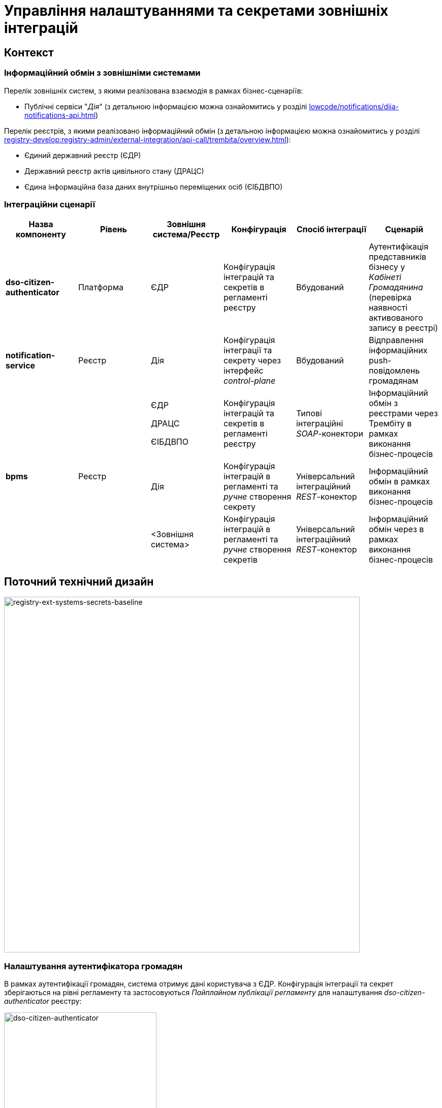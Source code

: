 = Управління налаштуваннями та секретами зовнішніх інтеграцій

== Контекст

=== Інформаційний обмін з зовнішніми системами

Перелік зовнішніх систем, з якими реалізована взаємодія в рамках бізнес-сценаріїв:

- Публічні сервіси "_Дія_" (з детальною інформацією можна ознайомитись у розділі xref:lowcode/notifications/diia-notifications-api.adoc[])

Перелік реєстрів, з якими реалізовано інформаційний обмін (з детальною інформацією можна ознайомитись у розділі xref:registry-develop:registry-admin/external-integration/api-call/trembita/overview.adoc[]):

- Єдиний державний реєстр (ЄДР)
- Державний реєстр актів цивільного стану (ДРАЦС)
- Єдина інформаційна база даних внутрішньо переміщених осіб (ЄІБДВПО)

=== Інтеграційни сценарії

|===
|Назва компоненту|Рівень|Зовнішня система/Реєстр|Конфігурація|Спосіб інтеграції|Сценарій

|*dso-citizen-authenticator*
|Платформа
|ЄДР
|Конфігурація інтеграцій та секретів в регламенті реєстру
|Вбудований
|Аутентифікація представників бізнесу у _Кабінеті Громадянина_ (перевірка наявності активованого запису в реєстрі)

|*notification-service*
|Реєстр
|Дія
|Конфігурація інтеграції та секрету через інтерфейс _control-plane_
|Вбудований
|Відправлення інформаційних push-повідомлень громадянам

.3+|*bpms*
.3+|Реєстр
|ЄДР

ДРАЦС

ЄІБДВПО
|Конфігурація інтеграцій та секретів в регламенті реєстру
|Типові інтеграційні _SOAP_-конектори
|Інформаційний обмін з реєстрами через Трембіту в рамках виконання бізнес-процесів

|Дія
|Конфігурація інтеграцій в регламенті та _ручне_ створення секрету
|Універсальний інтеграційний _REST_-конектор
|Інформаційний обмін в рамках виконання бізнес-процесів

|<Зовнішня система>
|Конфігурація інтеграцій в регламенті та _ручне_ створення секретів
|Універсальний інтеграційний _REST_-конектор
|Інформаційний обмін через в рамках виконання бізнес-процесів
|===

== Поточний технічний дизайн

image::lowcode/ext-secrets-management/registry-ext-systems-secrets-baseline.svg[registry-ext-systems-secrets-baseline,700]

=== Налаштування аутентифікатора громадян

В рамках аутентифікації громадян, система отримує дані користувача з ЄДР. Конфігурація інтеграції та секрет зберігаються на рівні регламенту та застосовуються _Пайплайном публікації регламенту_ для налаштування _dso-citizen-authenticator_ реєстру:

image::lowcode/dso-citizen-authenticator.png[dso-citizen-authenticator, 300]

=== Налаштування зовнішніх інтеграцій на рівні регламенту

Наразі інтеграції з реєстрами через Трембіту реалізовані за допомогою типових інтеграційних _SOAP_-конекторів.

TIP: Детальніше можна ознайомитись у розділі xref:registry-develop:bp-modeling/external-integration/api-call/connectors-external-registry.adoc[]

Для _REST_-інтеграцій з зовнішніми системами реалізовано _Універсальний REST-конектор_, який підтримує наступні способи авторизації:

- _BASIC_ (username + password)
- _PARTNER_TOKEN_ (partner_token + Bearer token)

TIP: Детальніше можна ознайомитись у розділі xref:registry-develop:bp-modeling/bp/rest-connector.adoc[]

.registry-gerrit:<registry-regulation>.git/bp-trembita/configuration.yml
[source, yaml]
----
trembita-exchange-gateway:
  registries:
    edr-registry:
      user-id: 'DDM'
      protocol-version: '4.0'
      trembita-url: 'trembita.url/mockEDRService'
      authorization-token: 'token'
      client:
        x-road-instance: 'SEVDEIR-TEST'
        member-class: 'GOV'
        member-code: '43395033'
        subsystem-code: 'IDGOV_TEST_01'
      service:
        x-road-instance: 'SEVDEIR-TEST'
        member-class: 'GOV'
        member-code: '00015622'
        subsystem-code: '2_MJU_EDR_prod'
external-systems:
  diia:
    url: http://api2.diia.gov.ua
    methods:
      get-damaged-property:
        path: /api/v1/public-service/damaged-property/filtered
        method: GET
    auth:
      type: PARTNER_TOKEN
      secret-name: diia-partner-token
      partner-token-auth-url: https://api2t.diia.gov.ua/api/v1/auth/partner
      token-json-path: $.token
  httpbin:
    url: http://httpbin.org/
    methods:
      get:
        path: /get
        method: GET
    auth:
      type: BASIC
      secret-name: httpbin-basic-authentication
----

=== Недоліки поточної реалізації

* Визначення налаштувань інтеграцій, які залежать від оточення, на рівні регламенту, що унеможливлює промоцію регламенту між екземплярами реєстру (адреси та секрети зовнішніх систем, тощо.)
* Визначення секретів для доступу до зовнішніх систем на рівні регламенту
* Необхідність виконання ротації секретів адміністратором регламенту
* Необхідність ручного створення _OpenShift_-секретів зовнішніх систем адміністратором реєстру
* Необхідність ручного налаштування мережевих політик (створення _Istio Service Entry_ для зовнішніх систем)
* Дублювання налаштувань клієнта _Трембіти_ для реєстру на рівні регламенту

== Цільовий технічний дизайн

=== Загальні принципи

- Регламент реєстру не має містити налаштувань, які залежать від "оточення" / екземпляра реєстру
- Регламент реєстру не має містити конфіденційних даних ні в якій формі
- Налаштування параметрів зовнішніх інтеграцій не мають дублюватись та використовуються централізовано
- Додання зовнішніх систем для інтеграції з реєстром не потребує ручних дій налаштування мережевих політик
- Секрети з параметрами доступу до зовнішніх систем зберігаються в захищеному сховищу сервісу управління секретами _HashiCorp Vault_
- Адміністратор реєстру та Адміністратор безпеки визначають правомірність взаємодії реєстру з зовнішніми системами
- Адміністратор реєстру налаштовує інтеграції з зовнішніми системами (протокол інтеграції, адреса, протокол аутентифікації, секрети, тощо.) на рівні екземпляра реєстру
- Адміністратор реєстру відповідає за ротацію секретів з параметрами доступу до зовнішніх систем
- Адміністратор регламенту виконує мінімальний об'єм попередньої конфігурації на рівні регламенту для використання зовнішніх інтеграцій в бізнес-процесах
- Між-реєстрова інтеграція через Трембіту реалізується у вигляді каталогу типових розширень-конекторів до реєстрів та не потребує додаткової конфігурації на рівні регламенту
- Інтеграція з 3rd-party системами потребує додаткової конфігурації на рівні регламенту у вигляді переліку операцій та їх типів, які використовує реєстр через типове розширення БП _Універсальний REST-конектор_

=== Технічний дизайн рішення

[NOTE]
--
Для синхронізації змін між секретами _HashiCorp Vault_ та _Secret_-ресурсами реєстру використовується https://external-secrets.io/v0.6.0-rc1/[External Secrets Operator].
--

[CAUTION]
--
В рамках реалізації дизайну необхідно внести відповідні зміни до налаштування та використання конфігурації каналу зв'язку з _Дією_ у підсистемі нотифікацій xref:tech:lowcode/notifications/notifications-channels-configuration.adoc#_налаштування_каналу_звязку_для_відправки_push_повідомлень_у_мобільний_додаток_дія[]
--

image::lowcode/ext-secrets-management/registry-ext-secrets-operator.svg[registry-ext-secrets-operator,700]

* Адміністратор реєстру створює/редагую конфігурацію реєстру та вносить налаштування реєстру-клієнта _ШБО Трембіта_ через *control-plane-console*, що призводить до:
** збереження _trembita.consumer_-запису про конфігурацію у *control-plane-gerrit:<registry>.git/deployment-templates/values.yaml*
** ініціювання *platform-jenkins* пайплайну та застосування відповідного _Helm_-чарту з використанням отриманих з *git*-репозиторію налаштувань до неймспейсу реєстру
** створення _ConfigMap_-ресурсу "*registry-trembita-client*" у неймспейсі реєстру для використання сервісом *bpms*
* Адміністратор реєстру створює/редагую конфігурацію реєстру та вносить налаштування інтеграції з _Дією_ через *control-plane-console*, що призводить до:
** збереження секрету та мета-даних у *platform-vault* за шляхом "*secret/<registry/>external-systems/diia*" в залежності від обраного способу аутентифікації (_AUTH_TOKEN+BEARER_)
** збереження _external-systems.diia_-запису про конфігурацію та _vault:_-посилання на зовнішній _Vault_-секрет у *control-plane-gerrit:<registry>.git/deployment-templates/values.yaml*
** ініціювання *platform-jenkins* пайплайну та застосування відповідного _Helm_-чарту з використанням отриманих з *git*-репозиторію налаштувань до неймспейсу реєстру
** створення _ConfigMap_-ресурсу "*diia-configuration*" у неймспейсі реєстру для використання сервісами *bpms* та *ddm-notification-service*
** створення _Istio ServiceEntry_-ресурсу для забезпечення доступу до зовнішньої системи сервісам *bpms* та *ddm-notification-service* реєстру
** створення _Secret_-ресурсу "*diia-secret*" оператором _External Secrets Operator_ як результат опрацювання _ExternalSecret_-ресурсу *diia-external-secret* та отримання даних з *platform-vault* для використання сервісами *bpms* та *ddm-notification-service*
- ...

=== Налаштування зовнішніх інтеграцій реєстру через _Центр управління платформою_

[NOTE]
--
Для налаштувань реєстру у якості учасника інформаційного обміну, необхідно задати адресу ШБО Трембіти, яка є єдиним екземпляром для інтеграції з іншими реєстрами. Необхідно розглянути можливість її глобального визначення замість дублювання для кожного з реєстрів.

Наразі, ціллю дублювання є можливість визначення окремих мок-сервісів для реєстрів - необхідно змінити цей підхід в майбутньому.
--

.control-plane-gerrit:<registry>.git/deployment-templates/values.yaml
[source,yaml]
----
trembita:
  consumer:
    user-id: "DDM"
    protocol-version: "4.0"
    client:
      x-road-instance: "SEVDEIR-TEST"
      member-class: "GOV"
      member-code: "43395033"
      subsystem-code: "IDGOV_TEST_01"
# External registries used through Trembita / business processes specific integration connectors - can be updated & can't be removed by "control-plane" administrator
  registries:
    - name: "edr-registry"
      url: "https://trembita.mdtu-ddm.projects.epam.com"
      type: "platform" # non-removable record + secret metadata
      protocol: "SOAP"
      service:
        x-road-instance: "SEVDEIR-TEST"
        member-class: "GOV"
        member-code: "00015622"
        subsystem-code: "2_MJU_EDR_prod"
        auth:
          type: "AUTH_TOKEN"
          secret: "vault:secret/<registry>/trembita-registries/<trembita-registry-name>"
    - name: "dracs-registry"
      url: "https://trembita.mdtu-ddm.projects.epam.com"
      protocol: "SOAP"
      type: "platform" # non-removable record + secret metadata
      service:
        x-road-instance: "SEVDEIR-TEST"
        member-class: "GOV"
        member-code: "00015622"
        subsystem-code: "2_MJU_EDR_prod"
    idp-exchange-service-registry:
      url: "https://trembita.mdtu-ddm.projects.epam.com"
      protocol: "SOAP"
      type: "platform" # non-removable record + secret metadata
      service:
        x-road-instance: "SEVDEIR-TEST"
        member-class: "GOV"
        member-code: "00015622"
        subsystem-code: "2_MJU_EDR_prod"
external-systems:
# External system used both by registry services and business processes - can be updated & can't be removed by "control-plane" administrator
  - name: "diia"
    url: "https://api2t.diia.gov.ua"
    protocol: "REST"
    type: "platform" # non-removable record + secret metadata
    auth:
      type: "AUTH_TOKEN+BEARER"
      auth-uri: "/api/v1/auth/partner"
      access-token-json-path: "$.token"
      secret: "vault:secret/<registry>/external-systems/<ext-system-name>"
# Example external systems added for particular registry and explicitly "used" on regulation level - can be added/updated/removed if necessary by "control-plane" administrator
  - name: "http-bin"
    url: "http://httpbin.org/"
    protocol: "REST"
    type: "registry" # removable record + secret metadata
    auth:
      type: "BASIC"
      secret: "vault:secret/<registry>/external-systems/<ext-system-name>"
  - name: "secured-service"
    url: "http://secured-service.org/"
    protocol: "REST"
    type: "registry" # removable record + secret metadata
    auth:
      type: "BEARER"
      secret: "vault:secret/<registry>/external-systems/<ext-system-name>"
----

[NOTE]
--
Для кожного запису налаштувань інтеграції з зовнішніми системами, має бути автоматично створений ресурс _Istio Service Entry_ для надання дозволу взаємодії згідно дизайну.
--

=== Налаштування зовнішніх інтеграцій на рівні регламенту

.registry-gerrit:<registry-regulation>.git/bp-trembita/configuration.yml
[source, yaml]
----
# reusing external system names configured on registry level
external-systems:
  - name: "diia"
    operations:
      - name: "get-damaged-property"
        resource-path: "/api/v1/public-service/damaged-property/filtered"
        method: "GET"
      - name: "create-distribution"
        resource-path: "/api/v1/notification/distribution/push"
        method: "POST"
  - name: "http-bin"
    operations:
      - name: "get-operation"
        resource-path: "/get"
        method: "GET"
----

=== Створення _ConfigMap_ ресурсів при публікації змін регламенту

.ConfigMap: "external-systems-endpoint-configuration"
[source,yaml]
----
kind: ConfigMap
apiVersion: v1
metadata:
  name: external-systems-endpoint-configuration
  namespace: <registry-namespace>
data:
  external-systems:
    - name: "diia"
      operations:
        get-damaged-property:
          resource-path: "/api/v1/public-service/damaged-property/filtered"
          method: "GET"
        create-distribution:
          resource-path: "/api/v1/notification/distribution/push"
          method: "POST"
    - name: "http-bin"
      operations:
        get-operation:
          resource-path: "/get"
          method: "GET"
----

=== Створення _ConfigMap_ ресурсів при застосуванні змін до налаштувань реєстру

.ConfigMap: "registry-trembita-client"
[source,yaml]
----
kind: ConfigMap
apiVersion: v1
metadata:
  name: registry-trembita-client
  namespace: <registry-namespace>
data:
  trembita:
    consumer:
      user-id: "DDM"
      protocol-version: "4.0"
      client:
        x-road-instance: "SEVDEIR-TEST"
        member-class: "GOV"
        member-code: "43395033"
        subsystem-code: "IDGOV_TEST_01"
----

.ConfigMap: "trembita-registries-configuration"
[source,yaml]
----
kind: ConfigMap
apiVersion: v1
metadata:
  name: trembita-registries-configuration
  namespace: <registry-namespace>
data:
  trembita:
    registries:
      - name: "edr-registry"
        url: "https://trembita.mdtu-ddm.projects.epam.com"
        protocol: "SOAP"
        service:
          x-road-instance: "SEVDEIR-TEST"
          member-class: "GOV"
          member-code: "00015622"
          subsystem-code: "2_MJU_EDR_prod"
        auth:
          type: "AUTH_TOKEN"
      - name: "dracs-registry"
        url: "https://trembita.mdtu-ddm.projects.epam.com"
        protocol: "SOAP"
        service:
          x-road-instance: "SEVDEIR-TEST"
          member-class: "GOV"
          member-code: "00015622"
          subsystem-code: "2_MJU_EDR_prod"
      - name: "idp-exchange-service-registry"
        url: "https://trembita.mdtu-ddm.projects.epam.com"
        protocol: "SOAP"
        service:
          x-road-instance: "SEVDEIR-TEST"
          member-class: "GOV"
          member-code: "00015622"
          subsystem-code: "2_MJU_EDR_prod"
----

.ConfigMap: "external-systems-configuration"
[source,yaml]
----
kind: ConfigMap
apiVersion: v1
metadata:
  name: external-systems-configuration
  namespace: <registry-namespace>
data:
  external-systems:
    - name: "http-bin"
      url: "http://httpbin.org/"
      protocol: "REST"
      auth:
        type: "BASIC"
    - name: "secured-service"
      url: "http://secured-service.org/"
      protocol: "REST"
      auth:
        type: "BEARER"
----

.ConfigMap: "diia-configuration"
[source,yaml]
----
kind: ConfigMap
apiVersion: v1
metadata:
  name: diia-configuration
  namespace: <registry-namespace>
data:
  external-systems:
    diia:
      url: "https://api2t.diia.gov.ua"
      protocol: "REST"
      auth:
        type: "AUTH_TOKEN+BEARER"
        auth-uri: "/api/v1/auth/partner"
        access-token-json-path: "$.token"
----

=== Створення _ExternalSecret_ ресурсів при застосуванні змін до налаштувань реєстру

.ExternalSecret: "trembita-registries-external-secrets"
[source,yaml]
----
kind: ExternalSecret
apiVersion: external-secrets.io/v1beta1
metadata:
  name: trembita-registries-external-secrets
  namespace: <registry-namespace>
spec:
  refreshInterval: "10s"
  secretStoreRef:
    name: platform-vault
    kind: SecretStore
  target:
    name: trembita-registries-secrets
  dataFrom:
  - find:
      path: "secret/<registry>/trembita-registries"
      name:
        regexp: ".*" # multiple secrets matching key pattern
----

.ExternalSecret: "external-systems-external-secrets"
[source,yaml]
----
kind: ExternalSecret
apiVersion: external-secrets.io/v1beta1
metadata:
  name: external-systems-external-secrets
  namespace: <registry-namespace>
spec:
  refreshInterval: "10s"
  secretStoreRef:
    name: platform-vault
    kind: SecretStore
  target:
    name: external-systems-secrets
  dataFrom:
  - find:
      path: "secret/<registry/>external-systems"
      name:
        regexp: ".*" # multiple secrets matching key pattern
  - find:
      tags:
        type: registry # secret metadata criteria to exclude "diia" secret
----

.ExternalSecret: "diia-external-secret"
[source,yaml]
----
kind: ExternalSecret
apiVersion: external-secrets.io/v1beta1
metadata:
  name: diia-external-secret
  namespace: <registry-namespace>
spec:
  refreshInterval: "10s"
  secretStoreRef:
    name: platform-vault
    kind: SecretStore
  target:
    name: diia-secret
data:
  - secretKey: "external-systems.diia.auth.secret.token"
    remoteRef:
      key: "secret/<registry/>external-systems/diia"
      property: "external-systems.diia.auth.secret.token"
----

=== Застосування змін до _Secret_ ресурсів _Kubernetes_ оператором _External Secrets Operator_

.Secret: "trembita-registries-secrets"
[source,yaml]
----
kind: Secret
apiVersion: v1
metadata:
  name: trembita-registries-secrets
  namespace: <registry-namespace>
data:
  trembita.registries.<registry-name-1>.auth.secret.token: "<token>"
  trembita.registries.<registry-name-2>.auth.secret.token: "<token>"
  trembita.registries.<registry-name-3>.auth.secret.token: "<token>"
----

.Secret: "external-systems-secrets"
[source,yaml]
----
kind: Secret
apiVersion: v1
metadata:
  name: external-systems-secrets
  namespace: <registry-namespace>
data:
  external-systems.<external-system-name-1>.auth.secret.username: "<username>"
  external-systems.<external-system-name-1>.auth.secret.password: "<password>"
  external-systems.<external-system-name-2>.auth.secret.token: "<token>"
----

.Secret: "diia-secret"
[source,yaml]
----
kind: Secret
apiVersion: v1
metadata:
  name: diia-secret
  namespace: <registry-namespace>
data:
  external-systems.diia.auth.secret.token: "<token>"
----

=== Маунтинг _Secret_ ресурсів на файлову систему

[plantuml, secret-mount-structure, svg]
----
@startsalt
{
{T
+ <&folder> /app/secrets
++++ <&folder> <b>trembita-registries</b>
++++++ <&file> trembita.registries.<registry-name-1>.auth.secret.token
++++++ <&file> trembita.registries.<registry-name-2>.auth.secret.token
++++++ <&file> trembita.registries.<registry-name-3>.auth.secret.token
++++ <&folder> <b>external-systems</b>
++++++ <&file> external-systems.<external-system-name-1>.auth.secret.username
++++++ <&file> external-systems.<external-system-name-1>.auth.secret.password
++++++ <&file> external-systems.<external-system-name-2>.auth.secret.token
++++ <&folder> <b>diia</b>
++++++ <&file> external-systems.diia.auth.secret.token
}
}
@endsalt
----

=== Типи підтримуваних протоколів аутентифікації для інтеграцій та зберігання секретів у _HashiCorp Vault_

==== Інтеграції з іншими реєстрами через Трембіту:

- _NO_AUTH_ - взаємодія з реєстром через _ШБО Трембіта_ не потребує додаткової авторизації
- _AUTH_TOKEN_ - взаємодія з реєстром через _ШБО Трембіта_ потребує додаткової авторизації з використанням авторизаційного токену

Секрети для взаємодії з реєстрами зберігаються у _HashiCorp Vault_ (*platform-vault*) за шляхом, згенерованим згідно конвенції:
[source]
----
secret/<registry>/trembita-registries/<trembita-registry-name>
----

- _<registry>_ - службова назва реєстру
- _<trembita-registry-name>_ - службова назва реєстру, для якого налаштована інтеграція через _ШБО Трембіта_

.Приклад зберігання "AUTH_TOKEN" секрету у _HashiCorp Vault_: "secret/<registry>/trembita-registries/<trembita-registry-name>"
[source, json]
----
{
  "trembita.registries.<registry-name>.auth.secret.token": "<authorization-token>"
}
----

==== Інтеграції з іншими системами:

- _NO_AUTH_ - взаємодія з зовнішньою системою не потребує авторизації
- _BASIC_ - взаємодія з зовнішньою системою потребую проходження стандартної аутентифікації з використанням _username_ та _password_
- _AUTH_TOKEN_ - взаємодія з зовнішньою системою потребує авторизації з використанням авторизаційного токену
- _AUTH_TOKEN+BEARER_ - взаємодія з зовнішньою системою потребує двоетапної авторизації з отриманням токену доступу за авторизаційним токеном
- _BEARER_ - взаємодія з зовнішньою системою потребує авторизації з використанням авторизаційного токену

Секрети для взаємодії з зовнішніми системами зберігаються у _HashiCorp Vault_ (*platform-vault*) за шляхом, згенерованим згідно конвенції:
[source]
----
secret/<registry/>external-systems/<ext-system-name>
----

- _<registry>_ - службова назва реєстру
- _<ext-system-name>_ - службова назва системи, для якої налаштована інтеграція

.Приклад зберігання "BASIC" секрету у _HashiCorp Vault_: secret/<registry/>external-systems/<ext-system-name>
[source, json]
----
{
  "external-systems.<external-system-name>.auth.secret.username": "<username>",
  "external-systems.<external-system-name>.auth.secret.password": "<password>"
}
----

.Приклад зберігання "BEARER" | "AUTH_TOKEN" | "AUTH_TOKEN+BEARER" секретів у _HashiCorp Vault_: secret/<registry>/external-systems/<ext-system-name>
[source, json]
----
{
  "external-systems.<external-system-name>.auth.secret.token": "<authorization-token>"
}
----

=== Інтерфейси управління зовнішніми інтеграціями реєстру

.Налаштування реєстру у якості клієнта Трембіти
image::lowcode/registry-integrations/control-plane-trembita-client-configuration.png[control-plane-trembita-client-configuration, 300]

.Управління зовнішніми інтеграціями реєстру
image::lowcode/registry-integrations/registry-integrations-management.png[registry-integrations-management, 500]

.Налаштування взаємодії з реєстром через Трембіту
image::lowcode/registry-integrations/trembita-registry-integration-configuration.png[trembita-registry-integration-configuration, 300]

.Налаштування взаємодії з зовнішньою системою
image::lowcode/registry-integrations/external-system-integration-configuration.png[external-system-integration-configuration, 300]

== План міграції

При оновленні реєстру до нової версії, необхідно:

- Внести налаштування реєстру-клієнта _ШБО Трембіта_ з регламенту _<registry-regulation>/bp-trembita/configuration.yml_ через службовий інтерфейс управління реєстром *control-plane-console*
- Внести налаштування інтеграцій з реєстрами через _ШБО Трембіта_ з регламенту _<registry-regulation>/bp-trembita/configuration.yml_ через службовий інтерфейс управління реєстром *control-plane-console*
- Внести зміни до регламенту реєстру _<registry-regulation>/bp-trembita/configuration.yml_ згідно нового підходу визначення інтеграцій
